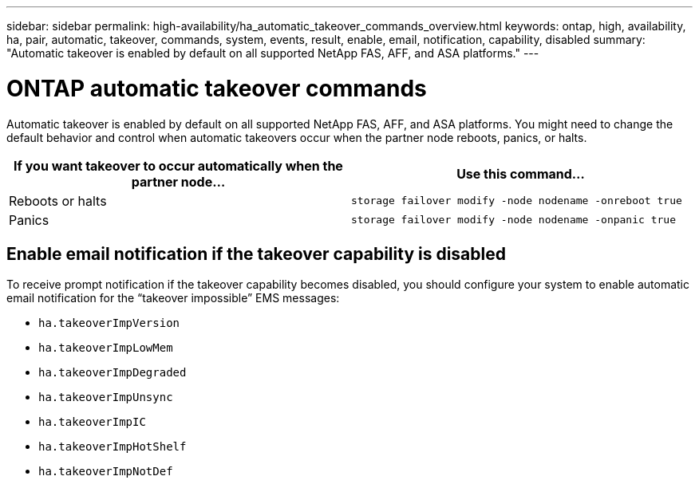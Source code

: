 ---
sidebar: sidebar
permalink: high-availability/ha_automatic_takeover_commands_overview.html
keywords: ontap, high, availability, ha, pair, automatic, takeover, commands, system, events, result, enable, email, notification, capability, disabled
summary: "Automatic takeover is enabled by default on all supported NetApp FAS, AFF, and ASA platforms."
---

= ONTAP automatic takeover commands
:hardbreaks:
:nofooter:
:icons: font
:linkattrs:
:imagesdir: ../media/

[.lead]
Automatic takeover is enabled by default on all supported NetApp FAS, AFF, and ASA platforms. You might need to change the default behavior and control when automatic takeovers occur when the partner node reboots, panics, or halts.


|===

h| If you want takeover to occur automatically when the partner node... h| Use this command...

|Reboots or halts
|`storage failover modify ‑node nodename ‑onreboot true`
|Panics
|`storage failover modify ‑node nodename ‑onpanic true`
|===

== Enable email notification if the takeover capability is disabled

To receive prompt notification if the takeover capability becomes disabled, you should configure your system to enable automatic email notification for the "`takeover impossible`" EMS messages:

* `ha.takeoverImpVersion`
* `ha.takeoverImpLowMem`
* `ha.takeoverImpDegraded`
* `ha.takeoverImpUnsync`
* `ha.takeoverImpIC`
* `ha.takeoverImpHotShelf`
* `ha.takeoverImpNotDef`


// 2025 June 13, ONTAPDOC-3078
// This file was created with NDAC Version 2.0 (August 17, 2020)
// 2021-04-14 10:46:21.375117
